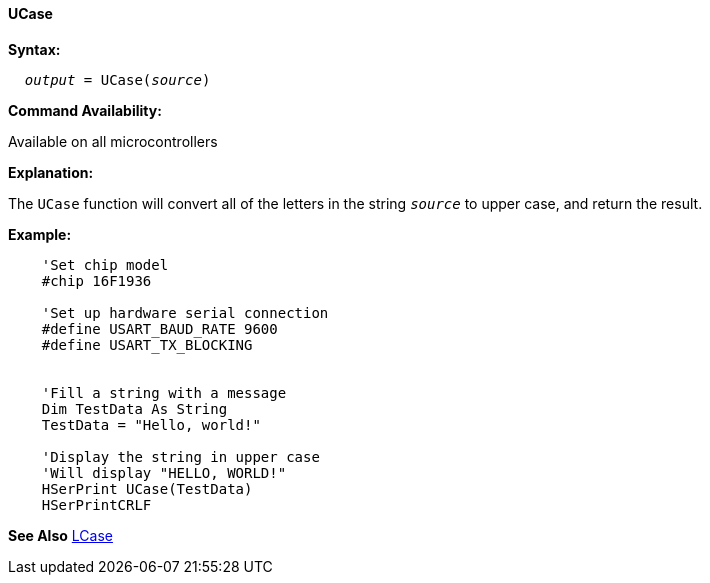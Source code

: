 ==== UCase

*Syntax:*
[subs="quotes"]
----
  __output__ = UCase(__source__)
----
*Command Availability:*

Available on all microcontrollers

*Explanation:*

The `UCase` function will convert all of the letters in the string `_source_` to upper case, and return the result.

*Example:*
----
    'Set chip model
    #chip 16F1936

    'Set up hardware serial connection
    #define USART_BAUD_RATE 9600
    #define USART_TX_BLOCKING


    'Fill a string with a message
    Dim TestData As String
    TestData = "Hello, world!"

    'Display the string in upper case
    'Will display "HELLO, WORLD!"
    HSerPrint UCase(TestData)
    HSerPrintCRLF
----
*See Also* <<_lcase,LCase>>
